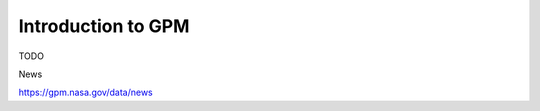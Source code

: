 =========================
Introduction to GPM
=========================

TODO

News

https://gpm.nasa.gov/data/news

